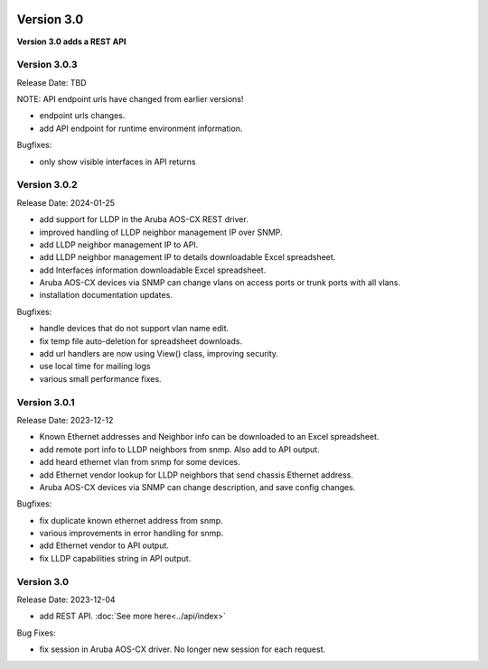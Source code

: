 .. image:: ../_static/openl2m_logo.png

===========
Version 3.0
===========

**Version 3.0 adds a REST API**


Version 3.0.3
-------------

Release Date: TBD

NOTE: API endpoint urls have changed from earlier versions!

* endpoint urls changes.
* add API endpoint for runtime environment information.

Bugfixes:

* only show visible interfaces in API returns

Version 3.0.2
-------------

Release Date: 2024-01-25

* add support for LLDP in the Aruba AOS-CX REST driver.
* improved handling of LLDP neighbor management IP over SNMP.
* add LLDP neighbor management IP to API.
* add LLDP neighbor management IP to details downloadable Excel spreadsheet.
* add Interfaces information downloadable Excel spreadsheet.
* Aruba AOS-CX devices via SNMP can change vlans on access ports or trunk ports with all vlans.
* installation documentation updates.

Bugfixes:

* handle devices that do not support vlan name edit.
* fix temp file auto-deletion for spreadsheet downloads.
* add url handlers are now using View() class, improving security.
* use local time for mailing logs
* various small performance fixes.

Version 3.0.1
-------------

Release Date: 2023-12-12

* Known Ethernet addresses and Neighbor info can be downloaded to an Excel spreadsheet.
* add remote port info to LLDP neighbors from snmp. Also add to API output.
* add heard ethernet vlan from snmp for some devices.
* add Ethernet vendor lookup for LLDP neighbors that send chassis Ethernet address.
* Aruba AOS-CX devices via SNMP can change description, and save config changes.

Bugfixes:

* fix duplicate known ethernet address from snmp.
* various improvements in error handling for snmp.
* add Ethernet vendor to API output.
* fix LLDP capabilities string in API output.

Version 3.0
-----------

Release Date: 2023-12-04

* add REST API. :doc:`See more here<../api/index>`

Bug Fixes:

* fix session in Aruba AOS-CX driver. No longer new session for each request.
